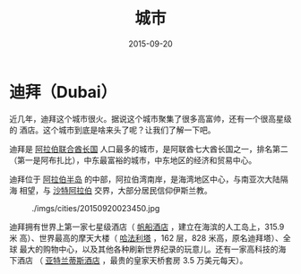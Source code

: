 #+TITLE: 城市
#+DATE: 2015-09-20

* 迪拜（Dubai）
近几年，迪拜这个城市很火。据说这个城市聚集了很多高富帅，还有一个很高星级的
酒店。这个城市到底是啥来头了呢？让我们了解一下吧。

迪拜是 [[http://baike.baidu.com/view/6802.htm][阿拉伯联合酋长国]] 人口最多的城市，是阿联酋七大酋长国之一，排名第二
（第一是阿布扎比），中东最富裕的城市，中东地区的经济和贸易中心。

迪拜位于 [[http://baike.baidu.com/view/18576.htm][阿拉伯半岛]] 的中部，阿拉伯湾南岸，是海湾地区中心，与南亚次大陆隔海
相望，与 [[http://baike.baidu.com/view/6954.htm][沙特阿拉伯]] 交界，大部分居民信仰伊斯兰教。

#+CAPTION: ./imgs/cities/20150920023450.jpg
[[../static/imgs/cities/20150920023450.jpg]]

迪拜拥有世界上第一家七星级酒店（ [[http://baike.baidu.com/view/94161.htmfromtitle%3D%25E5%25B8%2586%25E8%2588%25B9%25E9%2585%2592%25E5%25BA%2597&fromid%3D4570009&type%3Dsyn][帆船酒店]] ，建立在海滨的人工岛上，315.9 米
高）、世界最高的摩天大楼（ [[http://baike.baidu.com/view/3140426.htm][哈法利塔]] ，162 层，828 米高，原名迪拜塔）、全球
最大的购物中心，以及其他各种刷新世界纪录的玩意儿。还有一家高科技的海下酒店
（ [[http://baike.baidu.com/view/1324000.htm][亚特兰蒂斯酒店]] ，最贵的皇家天桥套房 3.5 万美元每天）。
